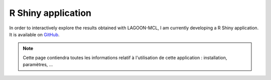 R Shiny application
===================

In order to interactively explore the results obtained with LAGOON-MCL, 
I am currently developing a R Shiny application. It is available on 
`GitHub <https://github.com/jroussea/LAGOON-MCL-Shiny-app>`_.

.. note:: 
    
    Cette page contiendra toutes les informations relatif à l'utilisation
    de cette application : installation, paramètres, ...